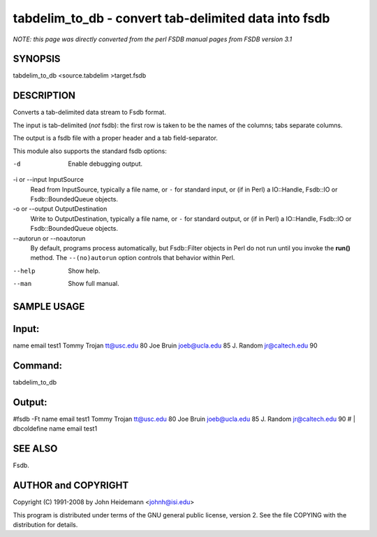 tabdelim_to_db - convert tab-delimited data into fsdb
======================================================================

*NOTE: this page was directly converted from the perl FSDB manual pages from FSDB version 3.1*

SYNOPSIS
--------

tabdelim_to_db <source.tabdelim >target.fsdb

DESCRIPTION
-----------

Converts a tab-delimited data stream to Fsdb format.

The input is tab-delimited (*not* fsdb): the first row is taken to be
the names of the columns; tabs separate columns.

The output is a fsdb file with a proper header and a tab
field-separator.

This module also supports the standard fsdb options:

-d
   Enable debugging output.

-i or --input InputSource
   Read from InputSource, typically a file name, or ``-`` for standard
   input, or (if in Perl) a IO::Handle, Fsdb::IO or Fsdb::BoundedQueue
   objects.

-o or --output OutputDestination
   Write to OutputDestination, typically a file name, or ``-`` for
   standard output, or (if in Perl) a IO::Handle, Fsdb::IO or
   Fsdb::BoundedQueue objects.

--autorun or --noautorun
   By default, programs process automatically, but Fsdb::Filter objects
   in Perl do not run until you invoke the **run()** method. The
   ``--(no)autorun`` option controls that behavior within Perl.

--help
   Show help.

--man
   Show full manual.

SAMPLE USAGE
------------

Input:
------

name email test1 Tommy Trojan tt@usc.edu 80 Joe Bruin joeb@ucla.edu 85
J. Random jr@caltech.edu 90

Command:
--------

tabdelim_to_db

Output:
-------

#fsdb -Ft name email test1 Tommy Trojan tt@usc.edu 80 Joe Bruin
joeb@ucla.edu 85 J. Random jr@caltech.edu 90 # \| dbcoldefine name email
test1

SEE ALSO
--------

Fsdb.

AUTHOR and COPYRIGHT
--------------------

Copyright (C) 1991-2008 by John Heidemann <johnh@isi.edu>

This program is distributed under terms of the GNU general public
license, version 2. See the file COPYING with the distribution for
details.
